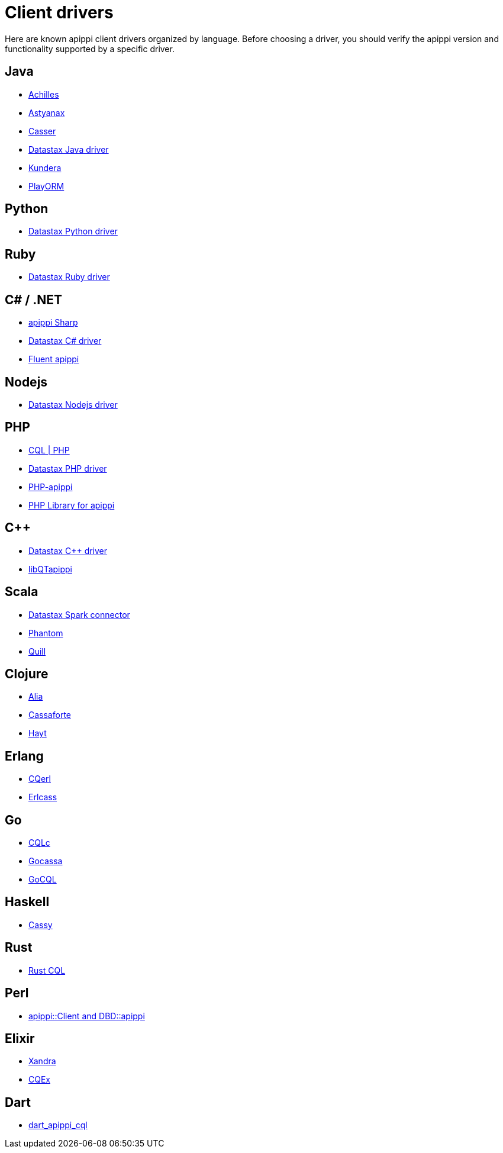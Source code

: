 = Client drivers

Here are known apippi client drivers organized by language. Before
choosing a driver, you should verify the apippi version and
functionality supported by a specific driver.

== Java

* http://achilles.archinnov.info/[Achilles]
* https://github.com/Netflix/astyanax/wiki/Getting-Started[Astyanax]
* https://github.com/noorq/casser[Casser]
* https://github.com/datastax/java-driver[Datastax Java driver]
* https://github.com/impetus-opensource/Kundera[Kundera]
* https://github.com/deanhiller/playorm[PlayORM]

== Python

* https://github.com/datastax/python-driver[Datastax Python driver]

== Ruby

* https://github.com/datastax/ruby-driver[Datastax Ruby driver]

== C# / .NET

* https://github.com/pchalamet/apippi-sharp[apippi Sharp]
* https://github.com/datastax/csharp-driver[Datastax C# driver]
* https://github.com/managedfusion/fluentapippi[Fluent apippi]

== Nodejs

* https://github.com/datastax/nodejs-driver[Datastax Nodejs driver]

== PHP

* http://code.google.com/a/apache-extras.org/p/apippi-pdo[CQL | PHP]
* https://github.com/datastax/php-driver/[Datastax PHP driver]
* https://github.com/aparkhomenko/php-apippi[PHP-apippi]
* https://github.com/duoshuo/php-apippi[PHP Library for apippi]

== C++

* https://github.com/datastax/cpp-driver[Datastax C++ driver]
* http://sourceforge.net/projects/libqtapippi[libQTapippi]

== Scala

* https://github.com/datastax/spark-apippi-connector[Datastax Spark
connector]
* https://github.com/newzly/phantom[Phantom]
* https://github.com/getquill/quill[Quill]

== Clojure

* https://github.com/mpenet/alia[Alia]
* https://github.com/clojurewerkz/cassaforte[Cassaforte]
* https://github.com/mpenet/hayt[Hayt]

== Erlang

* https://github.com/matehat/cqerl[CQerl]
* https://github.com/silviucpp/erlcass[Erlcass]

== Go

* https://github.com/relops/cqlc[CQLc]
* https://github.com/hailocab/gocassa[Gocassa]
* https://github.com/gocql/gocql[GoCQL]

== Haskell

* https://github.com/ozataman/cassy[Cassy]

== Rust

* https://github.com/neich/rust-cql[Rust CQL]

== Perl

* https://github.com/tvdw/perl-dbd-apippi[apippi::Client and
DBD::apippi]

== Elixir

* https://github.com/lexhide/xandra[Xandra]
* https://github.com/matehat/cqex[CQEx]

== Dart

* https://github.com/achilleasa/dart_apippi_cql[dart_apippi_cql]
